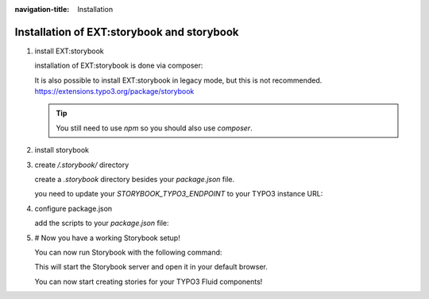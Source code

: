 :navigation-title: Installation

..  _installation:

================================
Installation of EXT:storybook and storybook
================================

.. rst-class:: bignums


1. install EXT:storybook

   installation of EXT:storybook is done via composer:

   ..  code-block:: bash
       :caption: install via composer

       composer req andersundsehr/storybook --dev

   It is also possible to install EXT:storybook in legacy mode, but this is not recommended.
   `https://extensions.typo3.org/package/storybook <https://extensions.typo3.org/package/storybook>`_

   ..  tip::
       You still need to use `npm` so you should also use `composer`.

2. install storybook

   ..  code-block:: bash
       :caption: install via npm

       npm install --save-dev file:./vendor/andersundsehr/storybook/the-npm-package
       # TODO @kanti publish to npm so it can be installed from there as well
       npm install --save-dev @andersundsehr/storybook-typo3

3. create `/.storybook/` directory

   create a `.storybook` directory besides your `package.json` file.

   you need to update your `STORYBOOK_TYPO3_ENDPOINT` to your TYPO3 instance URL:

   ..  literalinclude:: /dummy-project/.storybook/main.ts
       :caption: /.storybook/main.ts
       :language: ts
       :emphasize-lines: 17
       :linenos:

   ..  literalinclude:: /dummy-project/.storybook/preview.ts
       :caption: /.storybook/preview.ts
       :language: ts
       :linenos:

4. configure package.json

   add the scripts to your `package.json` file:

   ..  literalinclude:: /dummy-project/package.json
       :caption: /package.json
       :language: json
       :emphasize-lines: 4-6

5. # Now you have a working Storybook setup!

   You can now run Storybook with the following command:

   ..  code-block:: bash
       :caption: start storybook

       npm run storybook

   This will start the Storybook server and open it in your default browser.

   You can now start creating stories for your TYPO3 Fluid components!
